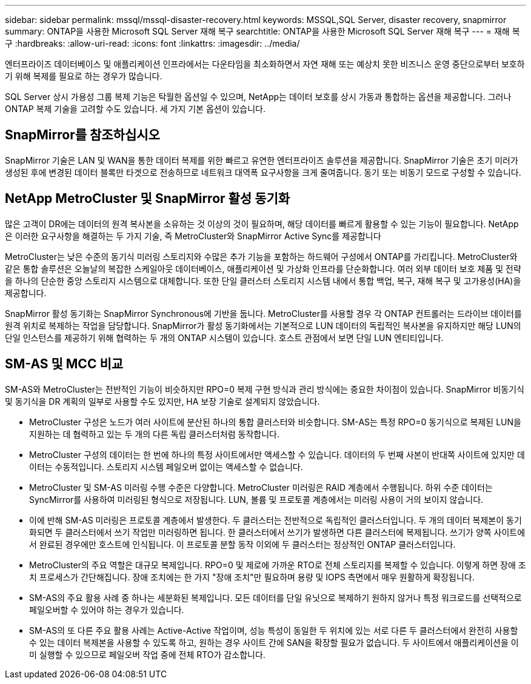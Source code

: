 ---
sidebar: sidebar 
permalink: mssql/mssql-disaster-recovery.html 
keywords: MSSQL,SQL Server, disaster recovery, snapmirror 
summary: ONTAP을 사용한 Microsoft SQL Server 재해 복구 
searchtitle: ONTAP을 사용한 Microsoft SQL Server 재해 복구 
---
= 재해 복구
:hardbreaks:
:allow-uri-read: 
:icons: font
:linkattrs: 
:imagesdir: ../media/


[role="lead"]
엔터프라이즈 데이터베이스 및 애플리케이션 인프라에서는 다운타임을 최소화하면서 자연 재해 또는 예상치 못한 비즈니스 운영 중단으로부터 보호하기 위해 복제를 필요로 하는 경우가 많습니다.

SQL Server 상시 가용성 그룹 복제 기능은 탁월한 옵션일 수 있으며, NetApp는 데이터 보호를 상시 가동과 통합하는 옵션을 제공합니다. 그러나 ONTAP 복제 기술을 고려할 수도 있습니다. 세 가지 기본 옵션이 있습니다.



== SnapMirror를 참조하십시오

SnapMirror 기술은 LAN 및 WAN을 통한 데이터 복제를 위한 빠르고 유연한 엔터프라이즈 솔루션을 제공합니다. SnapMirror 기술은 초기 미러가 생성된 후에 변경된 데이터 블록만 타겟으로 전송하므로 네트워크 대역폭 요구사항을 크게 줄여줍니다. 동기 또는 비동기 모드로 구성할 수 있습니다.



== NetApp MetroCluster 및 SnapMirror 활성 동기화

많은 고객이 DR에는 데이터의 원격 복사본을 소유하는 것 이상의 것이 필요하며, 해당 데이터를 빠르게 활용할 수 있는 기능이 필요합니다. NetApp은 이러한 요구사항을 해결하는 두 가지 기술, 즉 MetroCluster와 SnapMirror Active Sync를 제공합니다

MetroCluster는 낮은 수준의 동기식 미러링 스토리지와 수많은 추가 기능을 포함하는 하드웨어 구성에서 ONTAP를 가리킵니다. MetroCluster와 같은 통합 솔루션은 오늘날의 복잡한 스케일아웃 데이터베이스, 애플리케이션 및 가상화 인프라를 단순화합니다. 여러 외부 데이터 보호 제품 및 전략을 하나의 단순한 중앙 스토리지 시스템으로 대체합니다. 또한 단일 클러스터 스토리지 시스템 내에서 통합 백업, 복구, 재해 복구 및 고가용성(HA)을 제공합니다.

SnapMirror 활성 동기화는 SnapMirror Synchronous에 기반을 둡니다. MetroCluster를 사용할 경우 각 ONTAP 컨트롤러는 드라이브 데이터를 원격 위치로 복제하는 작업을 담당합니다. SnapMirror가 활성 동기화에서는 기본적으로 LUN 데이터의 독립적인 복사본을 유지하지만 해당 LUN의 단일 인스턴스를 제공하기 위해 협력하는 두 개의 ONTAP 시스템이 있습니다. 호스트 관점에서 보면 단일 LUN 엔티티입니다.



== SM-AS 및 MCC 비교

SM-AS와 MetroCluster는 전반적인 기능이 비슷하지만 RPO=0 복제 구현 방식과 관리 방식에는 중요한 차이점이 있습니다. SnapMirror 비동기식 및 동기식을 DR 계획의 일부로 사용할 수도 있지만, HA 보장 기술로 설계되지 않았습니다.

* MetroCluster 구성은 노드가 여러 사이트에 분산된 하나의 통합 클러스터와 비슷합니다. SM-AS는 특정 RPO=0 동기식으로 복제된 LUN을 지원하는 데 협력하고 있는 두 개의 다른 독립 클러스터처럼 동작합니다.
* MetroCluster 구성의 데이터는 한 번에 하나의 특정 사이트에서만 액세스할 수 있습니다. 데이터의 두 번째 사본이 반대쪽 사이트에 있지만 데이터는 수동적입니다. 스토리지 시스템 페일오버 없이는 액세스할 수 없습니다.
* MetroCluster 및 SM-AS 미러링 수행 수준은 다양합니다. MetroCluster 미러링은 RAID 계층에서 수행됩니다. 하위 수준 데이터는 SyncMirror를 사용하여 미러링된 형식으로 저장됩니다. LUN, 볼륨 및 프로토콜 계층에서는 미러링 사용이 거의 보이지 않습니다.
* 이에 반해 SM-AS 미러링은 프로토콜 계층에서 발생한다. 두 클러스터는 전반적으로 독립적인 클러스터입니다. 두 개의 데이터 복제본이 동기화되면 두 클러스터에서 쓰기 작업만 미러링하면 됩니다. 한 클러스터에서 쓰기가 발생하면 다른 클러스터에 복제됩니다. 쓰기가 양쪽 사이트에서 완료된 경우에만 호스트에 인식됩니다. 이 프로토콜 분할 동작 이외에 두 클러스터는 정상적인 ONTAP 클러스터입니다.
* MetroCluster의 주요 역할은 대규모 복제입니다. RPO=0 및 제로에 가까운 RTO로 전체 스토리지를 복제할 수 있습니다. 이렇게 하면 장애 조치 프로세스가 간단해집니다. 장애 조치에는 한 가지 "장애 조치"만 필요하며 용량 및 IOPS 측면에서 매우 원활하게 확장됩니다.
* SM-AS의 주요 활용 사례 중 하나는 세분화된 복제입니다. 모든 데이터를 단일 유닛으로 복제하기 원하지 않거나 특정 워크로드를 선택적으로 페일오버할 수 있어야 하는 경우가 있습니다.
* SM-AS의 또 다른 주요 활용 사례는 Active-Active 작업이며, 성능 특성이 동일한 두 위치에 있는 서로 다른 두 클러스터에서 완전히 사용할 수 있는 데이터 복제본을 사용할 수 있도록 하고, 원하는 경우 사이트 간에 SAN을 확장할 필요가 없습니다. 두 사이트에서 애플리케이션을 이미 실행할 수 있으므로 페일오버 작업 중에 전체 RTO가 감소합니다.

